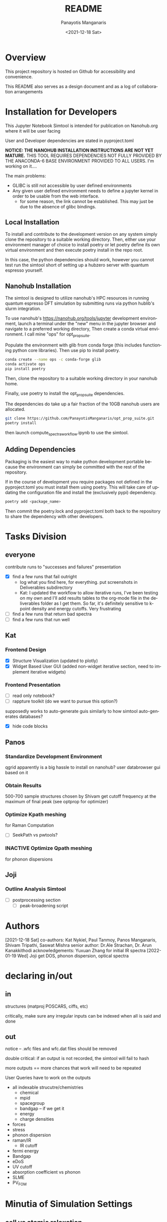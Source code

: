 #+options: ':nil *:t -:t ::t <:t H:3 \n:nil ^:t arch:headline
#+options: author:t broken-links:nil c:nil creator:nil
#+options: d:(not "LOGBOOK") date:t e:t email:nil f:t inline:t num:t
#+options: p:nil pri:nil prop:nil stat:t tags:t tasks:t tex:t
#+options: timestamp:t title:t toc:t todo:t |:t
#+title: README
#+date: <2021-12-18 Sat>
#+author: Panayotis Manganaris
#+email: panos@ASCALON
#+language: en
#+select_tags: export
#+exclude_tags: noexport
#+creator: Emacs 27.2 (Org mode 9.5)
#+cite_export:
* Overview
This project repository is hosted on Github for accessibility and
convenience.

This README also serves as a design document and as a log of
collaboration arrangements
* Installation for Developers
This Jupyter Notebook Simtool is intended for publication on
Nanohub.org where it will be user facing

User and Developer dependencies are stated in pyproject.toml

*NOTICE: THE NANOHUB INSTALLATION INSTRUCTIONS ARE NOT YET MATURE.*
THIS TOOL REQUIRES DEPENDENCIES NOT FULLY PROVIDED BY THE ANACONDA-6
BASE ENVIRONMENT PROVIDED TO ALL USERS. I'm working on it....

The main problems:
- GLIBC is still not accessible by user defined environments
- Any given user defined environment needs to define a jupyter kernel
  in order to be usable from the web interface.
  - for some reason, the link cannot be established. This may just be due to the absence of glibc bindings.

** Local Installation
To install and contribute to the development version on any system
simply clone the repository to a suitable working directory. Then,
either use your environment manager of choice to install poetry or let
poetry define its own virtual environment and then execute poetry
install in the repo root.

In this case, the python dependencies should work, however you cannot
test run the simtool short of setting up a hubzero server with quantum
espresso yourself.
** Nanohub Installation
The simtool is designed to utilize nanohub's HPC resources in running
quantum espresso DFT simulation by submitting runs via python hublib's
slurm integration.

To use nanohub's https://nanohub.org/tools/jupyter development
environment, launch a terminal under the "new" menu in the jupyter
browser and navigate to a preferred working directory, Then create a
conda virtual environment. I call mine "ops" for opt_prop_suite.

Populate the environment with glib from conda forge (this includes
functioning python core libraries). Then use pip to install poetry.

#+begin_src bash
  conda create --name ops -c conda-forge glib
  conda activate ops
  pip install poetry
#+end_src

Then, clone the repository to a suitable working directory in your
nanohub home.

Finally, use poetry to install the opt_prop_suite dependencies.

The dependencies do take up a fair fraction of the 10GB nanohub users
are allocated.

#+begin_src bash
  git clone https://github.com/PanayotisManganaris/opt_prop_suite.git
  poetry install
#+end_src

then launch compute_spectra_workflow.ipynb to use the simtool.
** Adding Dependencies
Packaging is the easiest way to make python development portable
because the environment can simply be committed with the rest of the
repository.

If in the course of development you require packages not defined in
the pyproject.toml you must install them using poetry. This will take
care of updating the configuration file and install the (exclusively
pypi) dependency.

#+begin_src bash
  poetry add <package_name>
#+end_src

Then commit the poetry.lock and pyproject.toml both back to the
repository to share the dependency with other developers.
* Tasks Division
** everyone
contribute runs to "successes and failures" presentation
- [X] find a few runs that fail outright
  - log what you find here, for everything. put screenshots in Deliverables subdirectory
  - Kat: I updated the workflow to allow iterative runs, I've been testing on my own and I'll add results tables to the org-mode file in the deliverables folder as I get them. So far, it's definitely sensitive to k-point density and energy cutoffs. Very frustrating
- [ ] find a few runs that return bad spectra
- [ ] find a few runs that run well
** Kat
*** Frontend Design
- [X] Structure Visualization (updated to plotly)
- [X] Widget Based User GUI (added non-widget iterative section, need to implement iterative widgets)
*** Frontend Presentation
- [ ] read only notebook?
- [ ] rappture toolkit (do we want to pursue this option?)
supposedly works to auto-generate guis similarly to how
simtool auto-generates databases?
- [X] hide code blocks
** Panos
*** Standardize Development Environment
qgrid apparently is a big hassle to install on nanohub? user databrowser gui based on it

*** Obtain Results
500-700 sample structures chosen by Shivam
get cutoff frequency at the maximum of final peak (see optprop for optimizer)
*** Optimize Kpath meshing
for Raman Computation
- [ ] SeekPath vs pwtools?
*** INACTIVE Optimize Qpath meshing
for phonon dispersions
** Joji
*** Outline Analysis Simtool
- [ ] postprocessing section
  - [ ] peak-broadening script
* Authors
[2021-12-18 Sat]
co-authors: Kat Nykiel, Paul Tanmoy, Panos Manganaris, Shivam Tripathi, Saswat Mishra
senior author: Dr.Ale Strachan, Dr. Arun Kanakkithodi
acknowledgements: Yuxuan Zhang for initial IR spectra
[2022-01-19 Wed]
Joji
get DOS, phonon dispersion, optical spectra
* declaring in/out
** in
structures (matproj POSCARS, ciffs, etc)

critically, make sure any irregular inputs can be indexed when all is
said and done

** out
notice -- .wfc files and wfc.dat files should be removed

double critical: if an output is not recorded, the simtool will fail to hash

more outputs == more chances that work will need to be repeated

User Queries have to work on the outputs
- all indexable strucutre/chemistries
  - chemical
  - mpid
  - spacegroup
  - bandgap -- if we get it
  - energy
  - charge densities
- forces
- stress
- phonon dispersion
- raman/IR
  - IR cutoff
- fermi energy
- Bandgap
- eDoS
- UV cutoff
- absorption coefficient vs phonon
- SLME
- PV_FOM
* Minutia of Simulation Settings
** cell vs atomic relaxation
to enable study of strain effects on optical properties, we offer the
option to run the simulation pipline with OR without an initial VC-relaxation
*** conditional relaxation
"check" flag which can reassure user of "reasonable" structures.
*** alternatively:
always do atomic/force relax relaxation and let the user decide which
** detailed breakdown of computational shortcomings
dft related issues presentation.
* User Instructions
** optical property calculation
** assessing results
** data management
